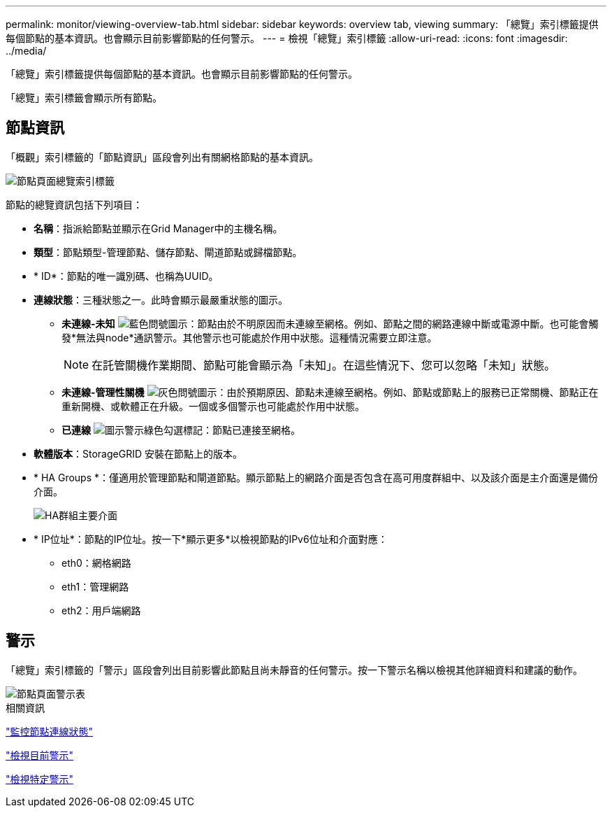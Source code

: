 ---
permalink: monitor/viewing-overview-tab.html 
sidebar: sidebar 
keywords: overview tab, viewing 
summary: 「總覽」索引標籤提供每個節點的基本資訊。也會顯示目前影響節點的任何警示。 
---
= 檢視「總覽」索引標籤
:allow-uri-read: 
:icons: font
:imagesdir: ../media/


[role="lead"]
「總覽」索引標籤提供每個節點的基本資訊。也會顯示目前影響節點的任何警示。

「總覽」索引標籤會顯示所有節點。



== 節點資訊

「概觀」索引標籤的「節點資訊」區段會列出有關網格節點的基本資訊。

image::../media/nodes_page_overview_tab.png[節點頁面總覽索引標籤]

節點的總覽資訊包括下列項目：

* *名稱*：指派給節點並顯示在Grid Manager中的主機名稱。
* *類型*：節點類型-管理節點、儲存節點、閘道節點或歸檔節點。
* * ID*：節點的唯一識別碼、也稱為UUID。
* *連線狀態*：三種狀態之一。此時會顯示最嚴重狀態的圖示。
+
** *未連線-未知* image:../media/icon_alarm_blue_unknown.png["藍色問號圖示"]：節點由於不明原因而未連線至網格。例如、節點之間的網路連線中斷或電源中斷。也可能會觸發*無法與node*通訊警示。其他警示也可能處於作用中狀態。這種情況需要立即注意。
+

NOTE: 在託管關機作業期間、節點可能會顯示為「未知」。在這些情況下、您可以忽略「未知」狀態。

** *未連線-管理性關機* image:../media/icon_alarm_gray_administratively_down.png["灰色問號圖示"]：由於預期原因、節點未連線至網格。例如、節點或節點上的服務已正常關機、節點正在重新開機、或軟體正在升級。一個或多個警示也可能處於作用中狀態。
** *已連線* image:../media/icon_alert_green_checkmark.png["圖示警示綠色勾選標記"]：節點已連接至網格。


* *軟體版本*：StorageGRID 安裝在節點上的版本。
* * HA Groups *：僅適用於管理節點和閘道節點。顯示節點上的網路介面是否包含在高可用度群組中、以及該介面是主介面還是備份介面。
+
image::../media/ha_group_master_interface.png[HA群組主要介面]

* * IP位址*：節點的IP位址。按一下*顯示更多*以檢視節點的IPv6位址和介面對應：
+
** eth0：網格網路
** eth1：管理網路
** eth2：用戶端網路






== 警示

「總覽」索引標籤的「警示」區段會列出目前影響此節點且尚未靜音的任何警示。按一下警示名稱以檢視其他詳細資料和建議的動作。

image::../media/nodes_page_alerts_table.png[節點頁面警示表]

.相關資訊
link:monitoring-node-connection-states.html["監控節點連線狀態"]

link:viewing-current-alerts.html["檢視目前警示"]

link:viewing-specific-alert.html["檢視特定警示"]
